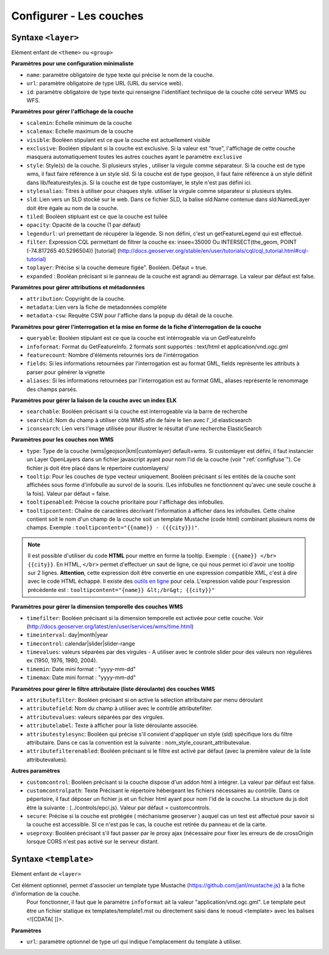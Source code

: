 .. Authors :
.. mviewer team
.. Gwendall PETIT (Lab-STICC - CNRS UMR 6285 / DECIDE Team)

.. _configlayers:

Configurer - Les couches
========================


**Syntaxe** ``<layer>``
***************************

Elément enfant de ``<theme>`` ou ``<group>``

.. code-block:: xml
       :linenos:

	   <layer   id=""
                name=""
                scalemin=""
                scalemax=""
                visible=""
                tiled=""
                queryable=""
                fields=""
                aliases=""
                type=""
                filter=""
                searchable=""
                searchid=""
                useproxy=""
                secure=""
                toplayer=""
                infoformat=""
                featurecount=""
                style=""
                stylesalias=""
                timefilter=""
                timeinterval=""
                timecontrol=""
                timevalues=""
                timemin=""
                timemax=""
                attributefilter=""
                attributefield=""
                attributevalues=""
                opacity=""
                legendurl=""
                url=""
                attribution=""
                tooltip=""
                tooltipcontent=""
                tooltipenabled=""
                expanded=""
                metadata=""
                metadata-csw="" />
                <template url=""/>
        </layer>

**Paramètres pour une configuration minimaliste**

* ``name``: paramètre obligatoire de type texte qui précise le nom de la couche.
* ``url``: paramètre obligatoire de type URL (URL du service web).
* ``id``: paramètre obligatoire de type texte qui renseigne l'identifiant technique de la couche côté serveur WMS ou WFS.


**Paramètres pour gérer l'affichage de la couche**

* ``scalemin``: Echelle minimum de la couche
* ``scalemax``: Echelle maximum de la couche
* ``visible``:  Booléen stipulant est ce que la couche est actuellement visible
* ``exclusive``:  Booléen stipulant si la couche est exclusive. Si la valeur est "true", l'affichage de cette couche masquera automatiquement toutes les autres couches ayant le paramètre ``exclusive``
* ``style``: Style(s) de la couche. Si plusieurs styles , utiliser la virgule comme séparateur. Si la couche est de type wms, il faut faire référence à un style sld. Si la couche est de type geojson, il faut faire référence à un style définit dans lib/featurestyles.js. Si la couche est de type customlayer, le style n'est pas défini ici.
* ``stylesalias``: Titres à utiliser pour chaques style. utiliser la virgule comme séparateur si plusieurs styles.
* ``sld``: Lien vers un SLD stocké sur le web. Dans ce fichier SLD, la balise sld:Name contenue dans sld:NamedLayer doit être égale au nom de la couche.
* ``tiled``: Booléen stipluant est ce que la couche est tuilée
* ``opacity``: Opacité de la couche (1 par défaut)
* ``legendurl``: url premettant de récupérer la légende. Si non défini, c'est un getFeatureLegend qui est effectué.
* ``filter``: Expression CQL permettant de filtrer la couche ex: insee=35000 Ou INTERSECT(the_geom, POINT (-74.817265 40.5296504)) [tutorial] (http://docs.geoserver.org/stable/en/user/tutorials/cql/cql_tutorial.html#cql-tutorial)
* ``toplayer``: Précise si la couche demeure figée". Booléen. Défaut = true.
* ``expanded`` : Booléan précisant si le panneau de la couche est agrandi au démarrage. La valeur par défaut est false.

**Paramètres pour gérer attributions et métadonnées**

* ``attribution``: Copyright de la couche.
* ``metadata``: Lien vers la fiche de metadonnées complète
* ``metadata-csw``: Requête CSW pour l'affiche dans la popup du détail de la couche.

**Paramètres pour gérer l'interrogation et la mise en forme de la fiche d'interrogation de la couche**

* ``queryable``: Booléen stipulant est ce que la couche est intérrogeable via un GetFeatureInfo
* ``infoformat``: Format du GetFeatureInfo. 2 formats sont supportés : text/html et application/vnd.ogc.gml
* ``featurecount``: Nombre d'éléments retournés lors de l'intérrogation
* ``fields``: Si les informations retournées par l'interrogation est au format GML, fields représente les attributs à parser pour générer la vignette
* ``aliases``: Si les informations retournées par l'interrogation est au format GML, aliases représente le renommage des champs parsés.

**Paramètres pour gérer la liaison de la couche avec un index ELK**

* ``searchable``: Booléen précisant si la couche est interrogeable via la barre de recherche
* ``searchid``: Nom du champ à utiliser côté WMS afin de faire le lien avec l'_id elasticsearch
* ``iconsearch``: Lien vers l'image utilisée pour illustrer le résultat d'une recherche ElasticSearch

**Paramètres pour les couches non WMS**

* ``type``: Type de la couche (wms|geojson|kml|customlayer) default=wms. Si customlayer est défini, il faut instancier un Layer OpenLayers dans un fichier javascript ayant pour nom l'id de la couche (voir ":ref:`configfuse`"). Ce fichier js doit être placé dans le répertoire customlayers/
* ``tooltip``: Pour les couches de type vecteur uniquement. Booléen précisant si les entités de la couche sont affichées sous forme d'infobulle au survol de la souris. (Les infobulles ne fonctionnent qu'avec une seule couche à la fois). Valeur par défaut = false.
* ``tooltipenabled``: Précise la couche prioritaire pour l'affichage des infobulles.
* ``tooltipcontent``: Chaîne de caractères décrivant l'information à afficher dans les infobulles. Cette chaîne contient soit le nom d'un champ de la couche soit un template Mustache (code html) combinant plusieurs noms de champs. Exemple : ``tooltipcontent="{{name}} - ({{city}})"``.

.. Note::
	Il est possible d'utiliser du code **HTML** pour mettre en forme la tooltip.
	Exemple : ``{{name}} </br> {{city}}``.
	En HTML, ``</br>`` permet d'effectuer un saut de ligne, ce qui nous permet ici d'avoir une tooltip sur 2 lignes. **Attention**, cette expression doit être convertie en une expression compatible XML, c'est à dire avec le code HTML échappé.
	Il existe des `outils en ligne <https://www.freeformatter.com/xml-escape.html>`_ pour cela.
	L'expression valide pour l'expression précédente est :
	``tooltipcontent="{name}} &lt;/br&gt; {{city}}"``

**Paramètres pour gérer la dimension temporelle des couches WMS**

* ``timefilter``: Booléen précisant si la dimension temporelle est activée pour cette couche. Voir (http://docs.geoserver.org/latest/en/user/services/wms/time.html)
* ``timeinterval``: day|month|year
* ``timecontrol``: calendar|slider|slider-range
* ``timevalues``: valeurs séparées par des virgules - A utiliser avec le controle slider pour des valeurs non régulières ex (1950, 1976, 1980, 2004).
* ``timemin``: Date mini format : "yyyy-mm-dd"
* ``timemax``: Date mini format : "yyyy-mm-dd"

**Paramètres pour gérer le filtre attributaire (liste déroulante) des couches WMS**

* ``attributefilter``:  Booléen précisant si on active la sélection attributaire par menu déroulant
* ``attributefield``: Nom du champ à utiliser avec le contrôle attributefilter.
* ``attributevalues``: valeurs séparées par des virgules.
* ``attributelabel``:  Texte à afficher pour la liste déroulante associée.
* ``attributestylesync``: Booléen qui précise s'il convient d'appliquer un style (sld) spécifique lors du filtre attributaire. Dans ce cas la convention est la suivante : nom_style_courant_attributevalue.
* ``attributefilterenabled``: Booléen précisant si le filtre est activé par défaut (avec la première valeur de la liste attributevalues).

**Autres paramètres**

* ``customcontrol``: Booléen précisant si la couche dispose d'un addon html à intégrer. La valeur par défaut est false.
* ``customcontrolpath``: Texte Précisant le répertoire hébergeant les fichiers nécessaires au contrôle. Dans ce pépertoire, il faut déposer un fichier js et un fichier html ayant pour nom l'id de la couche. La structure du js doit être la suivante : (../controls/epci.js). Valeur par défaut = customcontrols.
* ``secure``: Précise si la couche est protégée ( méchanisme geoserver ) auquel cas un test est affectué pour savoir si la couche est accessible. SI ce n'est pas le cas, la couche est retirée du panneau et de la carte.
* ``useproxy``: Booléen précisant s'il faut passer par le proxy ajax (nécessaire pour fixer les erreurs de de crossOrigin lorsque CORS n'est pas activé sur le serveur distant.

**Syntaxe** ``<template>``
******************************

Elément enfant de ``<layer>``

Cet élément optionnel, permet d'associer un template type Mustache (https://github.com/janl/mustache.js) à la fiche d'information de la couche.
 Pour fonctionner, il faut que le paramètre  ``infoformat`` ait la valeur "application/vnd.ogc.gml".
 Le template peut être un fichier statique ex templates/template1.mst ou directement saisi dans le noeud <template> avec les balises <![CDATA[ ]]>.

.. code-block:: xml
       :linenos:

	   <template   url="" />

**Paramètres**

* ``url``: paramètre optionnel de type url qui indique l'emplacement du template à utiliser.
